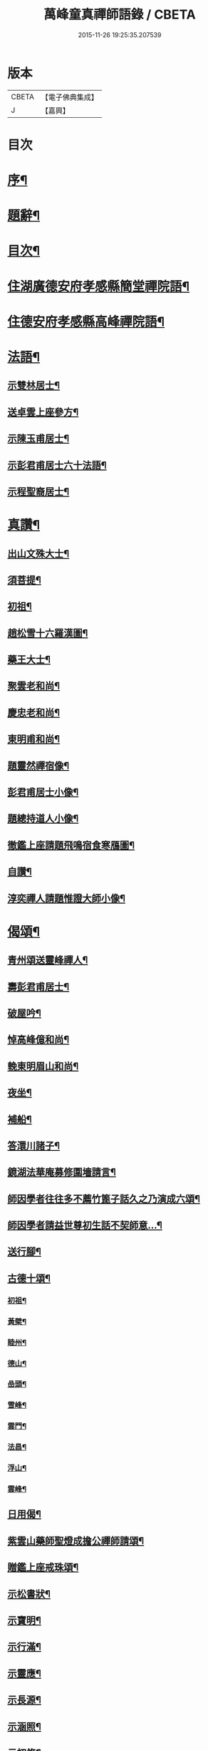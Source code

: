 #+TITLE: 萬峰童真禪師語錄 / CBETA
#+DATE: 2015-11-26 19:25:35.207539
* 版本
 |     CBETA|【電子佛典集成】|
 |         J|【嘉興】    |

* 目次
* [[file:KR6q0556_001.txt::001-0285a2][序¶]]
* [[file:KR6q0556_001.txt::0285b12][題辭¶]]
* [[file:KR6q0556_001.txt::0285c22][目次¶]]
* [[file:KR6q0556_001.txt::0286b4][住湖廣德安府孝感縣簡堂禪院語¶]]
* [[file:KR6q0556_001.txt::0287c27][住德安府孝感縣高峰禪院語¶]]
* [[file:KR6q0556_001.txt::0291a2][法語¶]]
** [[file:KR6q0556_001.txt::0291a3][示雙林居士¶]]
** [[file:KR6q0556_001.txt::0291a21][送卓雲上座參方¶]]
** [[file:KR6q0556_001.txt::0291b18][示陳玉甫居士¶]]
** [[file:KR6q0556_001.txt::0291c10][示彭君甫居士六十法語¶]]
** [[file:KR6q0556_001.txt::0291c23][示程聖裔居士¶]]
* [[file:KR6q0556_002.txt::002-0292b4][真讚¶]]
** [[file:KR6q0556_002.txt::002-0292b5][出山文殊大士¶]]
** [[file:KR6q0556_002.txt::002-0292b14][須菩提¶]]
** [[file:KR6q0556_002.txt::002-0292b18][初祖¶]]
** [[file:KR6q0556_002.txt::002-0292b23][趙松雪十六羅漢圖¶]]
** [[file:KR6q0556_002.txt::0292c10][藥王大士¶]]
** [[file:KR6q0556_002.txt::0292c26][聚雲老和尚¶]]
** [[file:KR6q0556_002.txt::0293a2][慶忠老和尚¶]]
** [[file:KR6q0556_002.txt::0293a9][東明甫和尚¶]]
** [[file:KR6q0556_002.txt::0293a15][題靈然禪宿像¶]]
** [[file:KR6q0556_002.txt::0293a20][彭君甫居士小像¶]]
** [[file:KR6q0556_002.txt::0293a28][題總持道人小像¶]]
** [[file:KR6q0556_002.txt::0293b6][徹鑑上座請題飛鳴宿食寒鴈圖¶]]
** [[file:KR6q0556_002.txt::0293b9][自讚¶]]
** [[file:KR6q0556_002.txt::0293b14][淳奕禪人請題惟證大師小像¶]]
* [[file:KR6q0556_002.txt::0293c2][偈頌¶]]
** [[file:KR6q0556_002.txt::0293c3][青州頌送靈峰禪人¶]]
** [[file:KR6q0556_002.txt::0293c13][壽彭君甫居士¶]]
** [[file:KR6q0556_002.txt::0293c21][破屋吟¶]]
** [[file:KR6q0556_002.txt::0293c29][悼高峰億和尚¶]]
** [[file:KR6q0556_002.txt::0294a4][輓東明眉山和尚¶]]
** [[file:KR6q0556_002.txt::0294a13][夜坐¶]]
** [[file:KR6q0556_002.txt::0294a16][補船¶]]
** [[file:KR6q0556_002.txt::0294a25][答澴川諸子¶]]
** [[file:KR6q0556_002.txt::0294a28][鏡湖法華庵募修圍墻請言¶]]
** [[file:KR6q0556_002.txt::0294a31][師因學者往往多不薦竹篦子話久之乃演成六頌¶]]
** [[file:KR6q0556_002.txt::0294a44][師因學者請益世尊初生話不契師意…¶]]
** [[file:KR6q0556_002.txt::0294a47][送行腳¶]]
** [[file:KR6q0556_002.txt::0294a56][古德十頌¶]]
*** [[file:KR6q0556_002.txt::0294a57][初祖¶]]
*** [[file:KR6q0556_002.txt::0294c2][黃檗¶]]
*** [[file:KR6q0556_002.txt::0294c5][睦州¶]]
*** [[file:KR6q0556_002.txt::0294c8][德山¶]]
*** [[file:KR6q0556_002.txt::0294c11][嵒頭¶]]
*** [[file:KR6q0556_002.txt::0294c14][雪峰¶]]
*** [[file:KR6q0556_002.txt::0294c17][雲門¶]]
*** [[file:KR6q0556_002.txt::0294c20][法昌¶]]
*** [[file:KR6q0556_002.txt::0294c23][浮山¶]]
*** [[file:KR6q0556_002.txt::0294c26][雲峰¶]]
** [[file:KR6q0556_002.txt::0294c29][日用偈¶]]
** [[file:KR6q0556_002.txt::0295a15][紫雲山藥師聖燈成擔公禪師請頌¶]]
** [[file:KR6q0556_002.txt::0295a24][贈鑑上座戒珠頌¶]]
** [[file:KR6q0556_002.txt::0295b5][示松書狀¶]]
** [[file:KR6q0556_002.txt::0295b16][示寶明¶]]
** [[file:KR6q0556_002.txt::0295b18][示行滿¶]]
** [[file:KR6q0556_002.txt::0295b20][示靈應¶]]
** [[file:KR6q0556_002.txt::0295b22][示長源¶]]
** [[file:KR6q0556_002.txt::0295b24][示涵照¶]]
** [[file:KR6q0556_002.txt::0295b26][示初修¶]]
** [[file:KR6q0556_002.txt::0295b28][示清和¶]]
** [[file:KR6q0556_002.txt::0295b30][示見昇¶]]
** [[file:KR6q0556_002.txt::0295c2][示慧力¶]]
** [[file:KR6q0556_002.txt::0295c4][示惺源¶]]
** [[file:KR6q0556_002.txt::0295c5][僧請益德山托缽話]]
** [[file:KR6q0556_002.txt::0295c11][臨濟示眾]]
* [[file:KR6q0556_002.txt::0296a22][佛事¶]]
** [[file:KR6q0556_002.txt::0296a23][為東明和尚入龕¶]]
** [[file:KR6q0556_002.txt::0296a27][封龕¶]]
** [[file:KR6q0556_002.txt::0296a30][起龕¶]]
** [[file:KR6q0556_002.txt::0296b3][秉炬¶]]
** [[file:KR6q0556_002.txt::0296b7][收骨¶]]
** [[file:KR6q0556_002.txt::0296b13][為心一上座封棺¶]]
** [[file:KR6q0556_002.txt::0296b19][起棺¶]]
** [[file:KR6q0556_002.txt::0296b22][下火¶]]
** [[file:KR6q0556_002.txt::0296b25][安骨¶]]
** [[file:KR6q0556_002.txt::0296b29][雲石禪人請為亡師佛智禪宿封龕¶]]
** [[file:KR6q0556_002.txt::0296c3][起龕¶]]
** [[file:KR6q0556_002.txt::0296c7][下火¶]]
** [[file:KR6q0556_002.txt::0296c12][為聖則禪人起龕¶]]
** [[file:KR6q0556_002.txt::0296c15][下火¶]]
** [[file:KR6q0556_002.txt::0296c20][為自隱禪人起龕¶]]
** [[file:KR6q0556_002.txt::0296c24][下火¶]]
** [[file:KR6q0556_002.txt::0296c30][為蘊空禪人起龕¶]]
** [[file:KR6q0556_002.txt::0297a5][下火¶]]
* [[file:KR6q0556_003.txt::003-0297b4][舉古¶]]
* [[file:KR6q0556_004.txt::004-0300b3][宗統頌]]
** [[file:KR6q0556_004.txt::004-0300b4][南嶽第一世¶]]
** [[file:KR6q0556_004.txt::004-0300b30][南嶽第二世]]
** [[file:KR6q0556_004.txt::0300c13][南嶽第三世¶]]
** [[file:KR6q0556_004.txt::0300c24][南嶽第四世¶]]
** [[file:KR6q0556_004.txt::0301a10][南嶽第五世¶]]
** [[file:KR6q0556_004.txt::0301b12][南嶽第六世¶]]
** [[file:KR6q0556_004.txt::0301c8][南嶽第七世¶]]
** [[file:KR6q0556_004.txt::0301c14][南嶽第八世¶]]
** [[file:KR6q0556_004.txt::0302a5][南嶽第九世¶]]
** [[file:KR6q0556_004.txt::0302a23][南嶽第十世¶]]
** [[file:KR6q0556_004.txt::0302b6][南嶽第十一世¶]]
** [[file:KR6q0556_004.txt::0302b24][南嶽第十二世¶]]
** [[file:KR6q0556_004.txt::0302c9][南嶽第十三世¶]]
** [[file:KR6q0556_004.txt::0302c20][南嶽第十四世¶]]
** [[file:KR6q0556_004.txt::0303a8][南嶽第十五世¶]]
** [[file:KR6q0556_004.txt::0303a30][南嶽第十六世]]
** [[file:KR6q0556_004.txt::0303b30][南嶽第十七世]]
** [[file:KR6q0556_004.txt::0303c13][南嶽第十八世¶]]
** [[file:KR6q0556_004.txt::0303c23][南嶽第十九世¶]]
** [[file:KR6q0556_004.txt::0304a5][南嶽第二十世¶]]
** [[file:KR6q0556_004.txt::0304a13][南嶽第二十一世¶]]
** [[file:KR6q0556_004.txt::0304a24][南嶽第二十二世¶]]
** [[file:KR6q0556_004.txt::0304b7][南嶽第二十三世¶]]
** [[file:KR6q0556_004.txt::0304b17][南嶽第二十四世¶]]
** [[file:KR6q0556_004.txt::0304b27][南嶽第二十五世¶]]
** [[file:KR6q0556_004.txt::0304c7][南嶽第二十六世¶]]
** [[file:KR6q0556_004.txt::0304c17][南嶽第二十七世¶]]
** [[file:KR6q0556_004.txt::0304c29][南嶽第二十八世¶]]
** [[file:KR6q0556_004.txt::0305a13][南嶽第二十九世¶]]
** [[file:KR6q0556_004.txt::0305b30][南嶽第三十世¶]]
* [[file:KR6q0556_005.txt::005-0306b1][湘山頌古]]
** [[file:KR6q0556_005.txt::005-0306b2][序¶]]
** [[file:KR6q0556_005.txt::0307a3][卷上]]
** [[file:KR6q0556_006.txt::006-0313c3][卷下]]
* 卷
** [[file:KR6q0556_001.txt][萬峰童真禪師語錄 1]]
** [[file:KR6q0556_002.txt][萬峰童真禪師語錄 2]]
** [[file:KR6q0556_003.txt][萬峰童真禪師語錄 3]]
** [[file:KR6q0556_004.txt][萬峰童真禪師語錄 4]]
** [[file:KR6q0556_005.txt][萬峰童真禪師語錄 5]]
** [[file:KR6q0556_006.txt][萬峰童真禪師語錄 6]]
